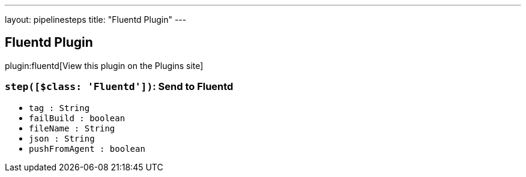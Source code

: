 ---
layout: pipelinesteps
title: "Fluentd Plugin"
---

:notitle:
:description:
:author:
:email: jenkinsci-users@googlegroups.com
:sectanchors:
:toc: left
:compat-mode!:

== Fluentd Plugin

plugin:fluentd[View this plugin on the Plugins site]

=== `step([$class: 'Fluentd'])`: Send to Fluentd
++++
<ul><li><code>tag : String</code>
</li>
<li><code>failBuild : boolean</code>
</li>
<li><code>fileName : String</code>
</li>
<li><code>json : String</code>
</li>
<li><code>pushFromAgent : boolean</code>
</li>
</ul>


++++
